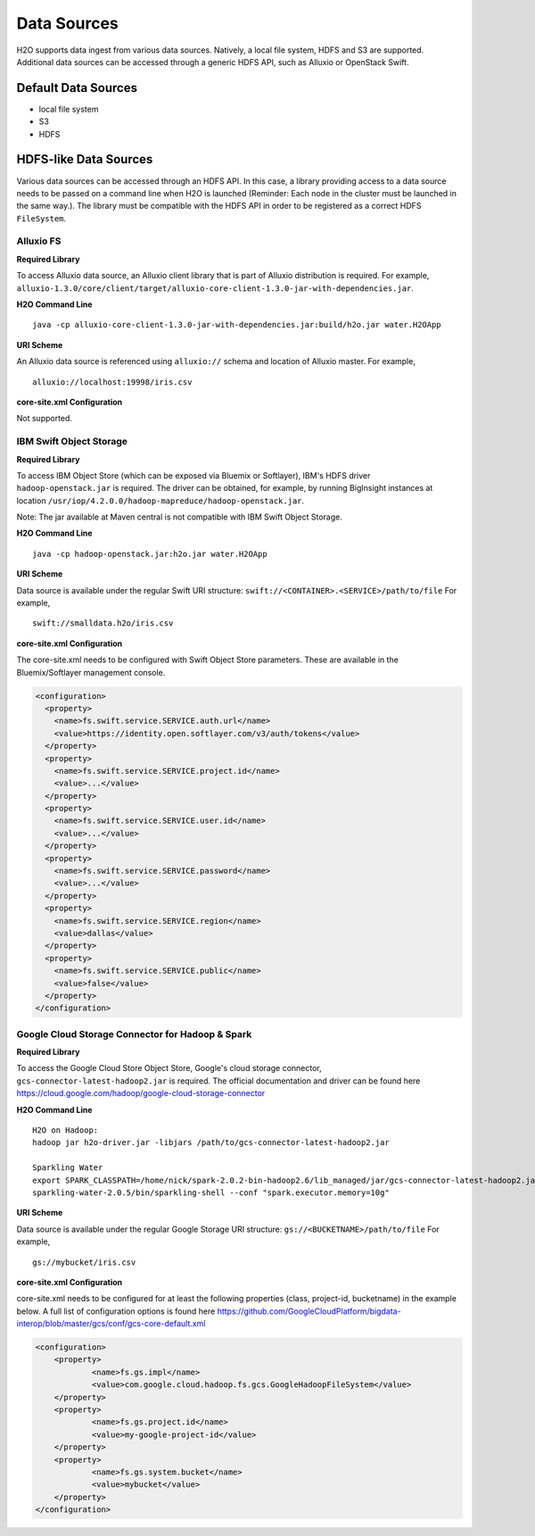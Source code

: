 .. _data_sources:

Data Sources
============

H2O supports data ingest from various data sources. Natively, a local file system, HDFS and S3 are supported.
Additional data sources can be accessed through a generic HDFS API, such as Alluxio or OpenStack Swift.

Default Data Sources
--------------------
- local file system
- S3 
- HDFS

HDFS-like Data Sources
----------------------
Various data sources can be accessed through an HDFS API.
In this case, a library providing access to a data source needs to be passed on a command line when H2O is launched
(Reminder: Each node in the cluster must be launched in the same way.).
The library must be compatible with the HDFS API in order to be registered as a correct HDFS ``FileSystem``.

Alluxio FS
~~~~~~~~~~

**Required Library**

To access Alluxio data source, an Alluxio client library that is part of Alluxio distribution is required.
For example, ``alluxio-1.3.0/core/client/target/alluxio-core-client-1.3.0-jar-with-dependencies.jar``.

**H2O Command Line**

::

     java -cp alluxio-core-client-1.3.0-jar-with-dependencies.jar:build/h2o.jar water.H2OApp

**URI Scheme**

An Alluxio data source is referenced using ``alluxio://`` schema and location of Alluxio master.
For example,

::

    alluxio://localhost:19998/iris.csv

**core-site.xml Configuration**

Not supported.

IBM Swift Object Storage
~~~~~~~~~~~~~~~~~~~~~~~~

**Required Library**

To access IBM Object Store (which can be exposed via Bluemix or Softlayer), IBM's HDFS driver ``hadoop-openstack.jar`` is required.
The driver can be obtained, for example, by running BigInsight instances at location ``/usr/iop/4.2.0.0/hadoop-mapreduce/hadoop-openstack.jar``.

Note: The jar available at Maven central is not compatible with IBM Swift Object Storage.

**H2O Command Line**

::

    java -cp hadoop-openstack.jar:h2o.jar water.H2OApp

**URI Scheme**

Data source is available under the regular Swift URI structure: ``swift://<CONTAINER>.<SERVICE>/path/to/file``
For example,

::

    swift://smalldata.h2o/iris.csv

**core-site.xml Configuration**

The core-site.xml needs to be configured with Swift Object Store parameters.
These are available in the Bluemix/Softlayer management console.

.. code:: xml

    <configuration>
      <property>
        <name>fs.swift.service.SERVICE.auth.url</name>
        <value>https://identity.open.softlayer.com/v3/auth/tokens</value>
      </property>
      <property>
        <name>fs.swift.service.SERVICE.project.id</name>
        <value>...</value>
      </property>
      <property>
        <name>fs.swift.service.SERVICE.user.id</name>
        <value>...</value>
      </property>
      <property>
        <name>fs.swift.service.SERVICE.password</name>
        <value>...</value>
      </property>
      <property>
        <name>fs.swift.service.SERVICE.region</name>
        <value>dallas</value>
      </property>
      <property>
        <name>fs.swift.service.SERVICE.public</name>
        <value>false</value>
      </property>
    </configuration>

Google Cloud Storage Connector for Hadoop & Spark
~~~~~~~~~~~~~~~~~~~~~~~~~~~~~~~~~~~~~~~~~~~~~~~~~

**Required Library**

To access the Google Cloud Store Object Store, Google's cloud storage connector, ``gcs-connector-latest-hadoop2.jar`` is required.
The official documentation and driver can be found here https://cloud.google.com/hadoop/google-cloud-storage-connector

**H2O Command Line**

::

    H2O on Hadoop:
    hadoop jar h2o-driver.jar -libjars /path/to/gcs-connector-latest-hadoop2.jar

    Sparkling Water
    export SPARK_CLASSPATH=/home/nick/spark-2.0.2-bin-hadoop2.6/lib_managed/jar/gcs-connector-latest-hadoop2.jar
    sparkling-water-2.0.5/bin/sparkling-shell --conf "spark.executor.memory=10g"

**URI Scheme**

Data source is available under the regular Google Storage URI structure: ``gs://<BUCKETNAME>/path/to/file``
For example,

::

    gs://mybucket/iris.csv

**core-site.xml Configuration**

core-site.xml needs to be configured for at least the following properties (class, project-id, bucketname) in the example below.
A full list of configuration options is found here https://github.com/GoogleCloudPlatform/bigdata-interop/blob/master/gcs/conf/gcs-core-default.xml

.. code:: xml

    <configuration>
        <property>
                <name>fs.gs.impl</name>
                <value>com.google.cloud.hadoop.fs.gcs.GoogleHadoopFileSystem</value>
        </property>
        <property>
                <name>fs.gs.project.id</name>
                <value>my-google-project-id</value>
        </property>
        <property>
                <name>fs.gs.system.bucket</name>
                <value>mybucket</value>
        </property>
    </configuration>